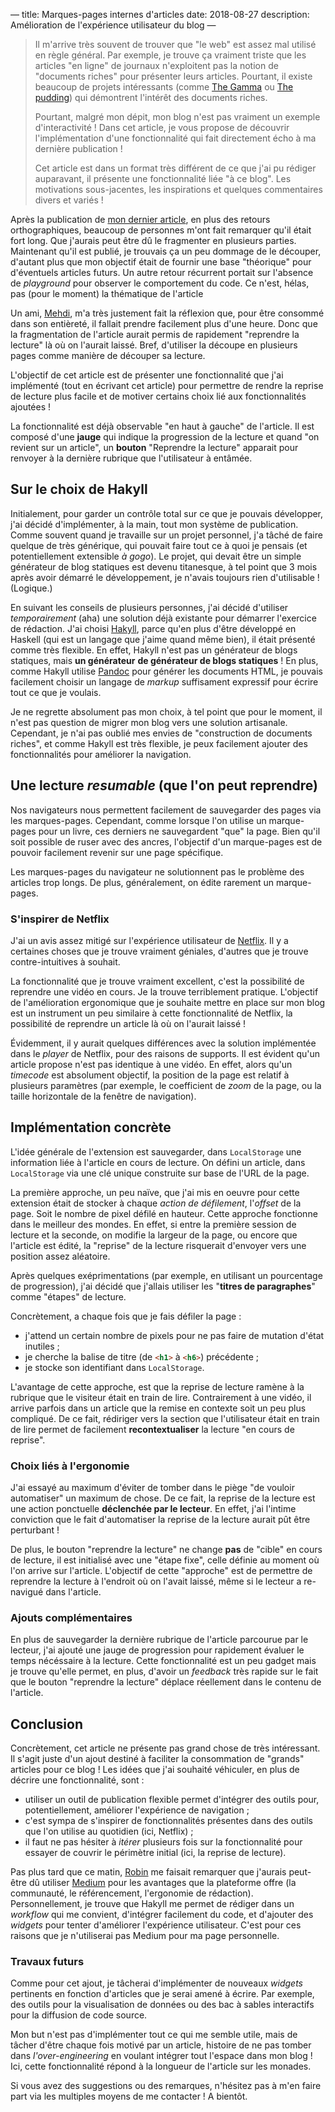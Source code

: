 ---
title: Marques-pages internes d'articles
date: 2018-08-27
description: Amélioration de l'expérience utilisateur du blog
---

#+BEGIN_QUOTE
Il m'arrive très souvent de trouver que "le web" est assez mal utilisé
en règle général. Par exemple, je trouve ça vraiment triste que les
articles "en ligne" de journaux n'exploitent pas la notion de "documents
riches" pour présenter leurs articles. Pourtant, il existe beaucoup de
projets intéressants (comme [[https://thegamma.net/][The Gamma]] ou [[https://pudding.cool/][The pudding]]) qui démontrent
l'intérêt des documents riches.

Pourtant, malgré mon dépit, mon blog n'est pas vraiment un exemple
d'interactivité ! Dans cet article, je vous propose de découvrir
l'implémentation d'une fonctionnalité qui fait directement écho à ma
dernière publication !

Cet article est dans un format très différent de ce que j'ai pu rédiger
auparavant, il présente une fonctionnalité liée "à ce blog". Les motivations
sous-jacentes, les inspirations et quelques commentaires divers et variés !
#+END_QUOTE

Après la publication de [[../posts/monad.html][mon dernier article]], en plus des retours orthographiques,
beaucoup de personnes m'ont fait remarquer qu'il était fort long. Que j'aurais
peut être dû le fragmenter en plusieurs parties. Maintenant qu'il est publié,
je trouvais ça un peu dommage de le découper, d'autant plus que mon objectif
était de fournir une base "théorique" pour d'éventuels articles futurs. Un autre
retour récurrent portait sur l'absence de /playground/ pour observer le comportement
du code. Ce n'est, hélas, pas (pour le moment) la thématique de l'article

Un ami, [[https://mehdi-beddiaf.com/][Mehdi]], m'a très justement fait la réflexion que, pour être consommé dans
son entièreté, il fallait prendre facilement plus d'une heure. Donc que la
fragmentation de l'article aurait permis de rapidement "reprendre la lecture"
là où on l'aurait laissé. Bref, d'utiliser la découpe en plusieurs pages comme
manière de découper sa lecture.

L'objectif de cet article est de présenter une fonctionnalité que j'ai implémenté
(tout en écrivant cet article) pour permettre de rendre la reprise de lecture
plus facile et de motiver certains choix lié aux fonctionnalités ajoutées !

La fonctionnalité est déjà observable "en haut à gauche" de l'article. Il est
composé d'une *jauge* qui indique la progression de la lecture et quand "on
revient sur un article", un *bouton* "Reprendre la lecture" apparait pour renvoyer
à la dernière rubrique que l'utilisateur à entâmée.

** Sur le choix de Hakyll

Initialement, pour garder un contrôle total sur ce que je pouvais développer,
j'ai décidé d'implémenter, à la main, tout mon système de publication. Comme
souvent quand je travaille sur un projet personnel, j'a tâché de faire quelque
de très générique, qui pouvait faire tout ce à quoi je pensais (et potentiellement
extensible /à gogo/). Le projet, qui devait être un simple générateur de blog
statiques est devenu titanesque, à tel point que 3 mois après avoir démarré le
développement, je n'avais toujours rien d'utilisable ! (Logique.)

En suivant les conseils de plusieurs personnes, j'ai décidé d'utiliser
/temporairement/ (aha) une solution déjà existante pour démarrer l'exercice de
rédaction. J'ai choisi [[https://jaspervdj.be/hakyll/][Hakyll]], parce qu'en plus d'être développé en Haskell (qui
est un langage que j'aime quand même bien), il était présenté comme très flexible.
En effet, Hakyll n'est pas un générateur de blogs statiques, mais *un générateur*
*de générateur de blogs statiques* ! En plus, comme Hakyll utilise [[https://pandoc.org/][Pandoc]] pour
générer les documents HTML, je pouvais facilement choisir un langage de
/markup/ suffisament expressif pour écrire tout ce que je voulais.

Je ne regrette absolument pas mon choix, à tel point que pour le moment, il n'est
pas question de migrer mon blog vers une solution artisanale. Cependant, je n'ai
pas oublié mes envies de "construction de documents riches", et comme Hakyll est
très flexible, je peux facilement ajouter des fonctionnalités pour améliorer
la navigation.


** Une lecture /resumable/ (que l'on peut reprendre)

Nos navigateurs nous permettent facilement de sauvegarder des pages via les
marques-pages. Cependant, comme lorsque l'on utilise un marque-pages pour un
livre, ces derniers ne sauvegardent "que" la page. Bien qu'il soit possible de
ruser avec des ancres, l'objectif d'un marque-pages est de pouvoir facilement
revenir sur une page spécifique.

Les marques-pages du navigateur ne solutionnent pas le problème des articles
trop longs. De plus, généralement, on édite rarement un marque-pages.

*** S'inspirer de Netflix

J'ai un avis assez mitigé sur l'expérience utilisateur de [[https://netflix.com][Netflix]]. Il y a certaines
choses que je trouve vraiment géniales, d'autres que je trouve contre-intuitives
à souhait.

La fonctionnalité que je trouve vraiment excellent, c'est la possibilité de
reprendre une vidéo en cours. Je la trouve terriblement pratique. L'objectif de
l'amélioration ergonomique que je souhaite mettre en place sur mon blog est un
instrument un peu similaire à cette fonctionnalité de Netflix, la possibilité de
reprendre un article là où on l'aurait laissé !

Évidemment, il y aurait quelques différences avec la solution implémentée dans
le /player/ de Netflix, pour des raisons de supports. Il est évident qu'un
article propose n'est pas identique à une vidéo. En effet, alors qu'un /timecode/
est absolument objectif, la position de la page est relatif à plusieurs
paramètres (par exemple, le coefficient de /zoom/ de la page, ou la taille
horizontale de la fenêtre de navigation).

** Implémentation concrète

L'idée générale de l'extension est sauvegarder, dans src_javascript{LocalStorage}
une information liée à l'article en cours de lecture. On défini un article, dans
src_javascript{LocalStorage} via une clé unique construite sur base de l'URL de
la page.

La première approche, un peu naïve, que j'ai mis en oeuvre pour cette extension
était de stocker à chaque /action de défilement/, l'/offset/ de la page. Soit
le nombre de pixel défilé en hauteur. Cette approche fonctionne dans le meilleur
des mondes. En effet, si entre la première session de lecture et la seconde, on
modifie la largeur de la page, ou encore que l'article est édité, la "reprise" de
la lecture risquerait d'envoyer vers une position assez aléatoire.

Après quelques exéprimentations (par exemple, en utilisant un pourcentage de
progression), j'ai décidé que j'allais utiliser les "*titres de paragraphes*" comme
"étapes" de lecture.

Concrètement, a chaque fois que je fais défiler la page :

- j'attend un certain nombre de pixels pour ne pas faire de mutation d'état inutiles ;
- je cherche la balise de titre (de src_html{<h1>} à src_html{<h6>}) précédente ;
- je stocke son identifiant dans src_javascript{LocalStorage}.

L'avantage de cette approche, est que la reprise de lecture ramène à la rubrique
que le visiteur était en train de lire. Contrairement à une vidéo, il arrive
parfois dans un article que la remise en contexte soit un peu plus compliqué.
De ce fait, rédiriger vers la section que l'utilisateur était en train de lire
permet de facilement *recontextualiser* la lecture "en cours de reprise".

*** Choix liés à l'ergonomie

J'ai essayé au maximum d'éviter de tomber dans le piège "de vouloir automatiser"
un maximum de chose. De ce fait, la reprise de la lecture est une action
ponctuelle *déclenchée par le lecteur*. En effet, j'ai l'intime conviction que le
fait d'automatiser la reprise de la lecture aurait pût être perturbant !

De plus, le bouton "reprendre la lecture" ne change *pas* de "cible" en cours de
lecture, il est initialisé avec une "étape fixe", celle définie au moment où
l'on arrive sur l'article. L'objectif de cette "approche" est de permettre de
reprendre la lecture à l'endroit où on l'avait laissé, même si le lecteur a
re-navigué dans l'article.

*** Ajouts complémentaires

En plus de sauvegarder la dernière rubrique de l'article parcourue par le lecteur,
j'ai ajouté une jauge de progression pour rapidement évaluer le temps nécéssaire
à la lecture. Cette fonctionnalité est un peu gadget mais je trouve qu'elle permet,
en plus, d'avoir un /feedback/ très rapide sur le fait que le bouton "reprendre
la lecture" déplace réellement dans le contenu de l'article.

** Conclusion

Concrètement, cet article ne présente pas grand chose de très intéressant.
Il s'agit juste d'un ajout destiné à faciliter la consommation de "grands"
articles pour ce blog ! Les idées que j'ai souhaité véhiculer, en plus de
décrire une fonctionnalité, sont :

- utiliser un outil de publication flexible permet d'intégrer des outils pour,
  potentiellement, améliorer l'expérience de navigation ;
- c'est sympa de s'inspirer de fonctionnalités présentes dans des outils que
  l'on utilise au quotidien (ici, Netflix) ;
- il faut ne pas hésiter à /itérer/ plusieurs fois sur la fonctionnalité pour
  essayer de couvrir le périmètre initial (ici, la reprise de lecture).

Pas plus tard que ce matin, [[https://twitter.com/robinkomiwes][Robin]] me faisait remarquer que j'aurais peut-être
dû utiliser [[https://medium.com/][Medium]] pour les avantages que la plateforme offre (la communauté,
le référencement, l'ergonomie de rédaction). Personnellement, je trouve que
Hakyll me permet de rédiger dans un /workflow/ qui me convient, d'intégrer
facilement du code, et d'ajouter des /widgets/ pour tenter d'améliorer l'expérience
utilisateur. C'est pour ces raisons que je n'utiliserai pas Medium pour ma page
personnelle.

*** Travaux futurs

Comme pour cet ajout, je tâcherai d'implémenter de nouveaux /widgets/ pertinents
en fonction d'articles que je serai amené à écrire. Par exemple, des outils pour
la visualisation de données ou des bac à sables interactifs pour la diffusion de
code source.

Mon but n'est pas d'implémenter tout ce qui me semble utile, mais de tâcher d'être
chaque fois motivé par un article, histoire de ne pas tomber dans
/l'over-engineering/ en voulant intégrer tout l'espace dans mon blog ! Ici,
cette fonctionnalité répond à la longueur de l'article sur les monades.

Si vous avez des suggestions ou des remarques, n'hésitez pas à m'en faire part
via les multiples moyens de me contacter ! A bientôt.
